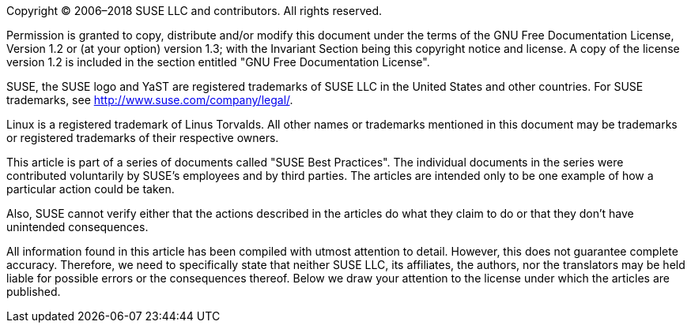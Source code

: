 Copyright (C) 2006–2018 SUSE LLC and contributors. All rights reserved. 

Permission is granted to copy, distribute and/or modify this document under the terms of
the GNU Free Documentation License, Version 1.2 or (at your option) version 1.3; with the
Invariant Section being this copyright notice and license. A copy of the license version 1.2
is included in the section entitled "GNU Free Documentation License".

SUSE, the SUSE logo and YaST are registered trademarks of SUSE LLC in the United States
and other countries. For SUSE trademarks, see http://www.suse.com/company/legal/.
      
Linux is a registered trademark of Linus Torvalds. All other names or trademarks mentioned in
this document may be trademarks or registered trademarks of their respective owners.

This article is part of a series of documents called "SUSE Best Practices". The individual
documents in the series were contributed voluntarily by SUSE's employees and by third
parties. The articles are intended only to be one example of how a particular action could be
taken. 

////
They should not be understood to be the only action and certainly not to be the
action recommended by SUSE.
////

Also, SUSE cannot verify either that the actions described
in the articles do what they claim to do or that they don't have unintended
consequences.
 
All information found in this article has been compiled with utmost attention to detail.
However, this does not guarantee complete accuracy. Therefore, we need to specifically 
state that neither SUSE LLC, its affiliates, the authors, nor the translators may be held 
liable for possible errors or the consequences thereof. Below we draw your attention to 
the license under which the articles are published.